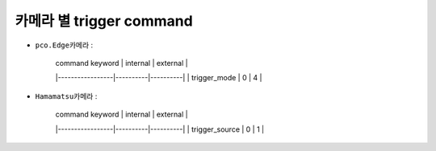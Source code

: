 카메라 별 trigger command
=================================================================

+ ``pco.Edge카메라`` :

    | command keyword | internal | external |
    |-----------------|----------|----------|
    | trigger_mode    |    0     |    4     |

+ ``Hamamatsu카메라`` :

    | command keyword | internal | external |
    |-----------------|----------|----------|
    | trigger_source  |    0     |    1     |
